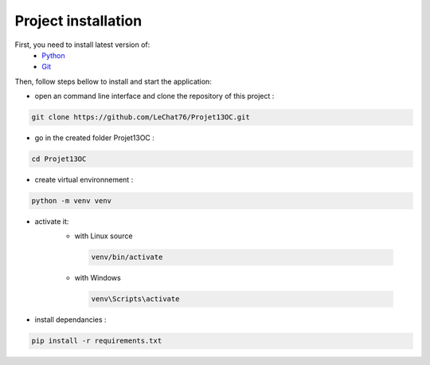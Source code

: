 ====================
Project installation
====================

First, you need to install latest version of:
 - `Python <http://www.python.org/>`_
 - `Git <https://git-scm.com/downloads>`_

Then, follow steps bellow to install and start the application:

- open an command line interface and clone the repository of this project :

.. code-block:: bash

    git clone https://github.com/LeChat76/Projet13OC.git

- go in the created folder Projet13OC :

.. code-block:: bash

    cd Projet13OC

- create virtual environnement :

.. code-block:: bash
    
    python -m venv venv

- activate it:
   * with Linux source 

    .. code-block:: bash

        venv/bin/activate

   * with Windows

    .. code-block:: bash

        venv\Scripts\activate

.. image:: /images/2-1.png

- install dependancies :

.. code-block:: bash
    
    pip install -r requirements.txt

.. image:: /images/2-2.png
